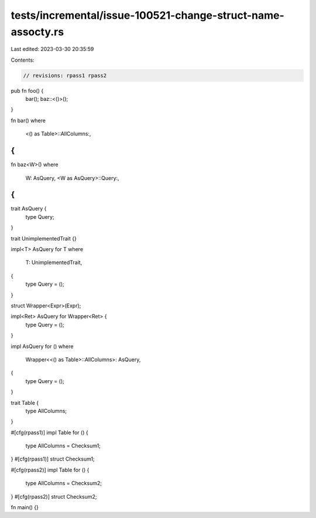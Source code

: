 tests/incremental/issue-100521-change-struct-name-assocty.rs
============================================================

Last edited: 2023-03-30 20:35:59

Contents:

.. code-block:: rs

    // revisions: rpass1 rpass2

pub fn foo() {
    bar();
    baz::<()>();
}

fn bar()
where
    <() as Table>::AllColumns:,
{
}

fn baz<W>()
where
    W: AsQuery,
    <W as AsQuery>::Query:,
{
}

trait AsQuery {
    type Query;
}

trait UnimplementedTrait {}

impl<T> AsQuery for T
where
    T: UnimplementedTrait,
{
    type Query = ();
}

struct Wrapper<Expr>(Expr);

impl<Ret> AsQuery for Wrapper<Ret> {
    type Query = ();
}

impl AsQuery for ()
where
    Wrapper<<() as Table>::AllColumns>: AsQuery,
{
    type Query = ();
}

trait Table {
    type AllColumns;
}

#[cfg(rpass1)]
impl Table for () {
    type AllColumns = Checksum1;
}
#[cfg(rpass1)]
struct Checksum1;

#[cfg(rpass2)]
impl Table for () {
    type AllColumns = Checksum2;
}
#[cfg(rpass2)]
struct Checksum2;

fn main() {}


